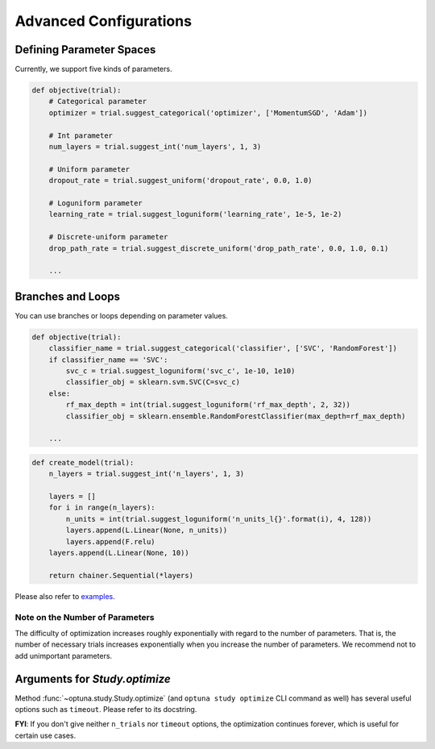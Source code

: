 .. _configurations:

Advanced Configurations
=======================

Defining Parameter Spaces
-------------------------

Currently, we support five kinds of parameters.

.. code-block:: python

    def objective(trial):
        # Categorical parameter
        optimizer = trial.suggest_categorical('optimizer', ['MomentumSGD', 'Adam'])

        # Int parameter
        num_layers = trial.suggest_int('num_layers', 1, 3)

        # Uniform parameter
        dropout_rate = trial.suggest_uniform('dropout_rate', 0.0, 1.0)

        # Loguniform parameter
        learning_rate = trial.suggest_loguniform('learning_rate', 1e-5, 1e-2)

        # Discrete-uniform parameter
        drop_path_rate = trial.suggest_discrete_uniform('drop_path_rate', 0.0, 1.0, 0.1)

        ...

Branches and Loops
------------------

You can use branches or loops depending on parameter values.

.. code-block:: python

    def objective(trial):
        classifier_name = trial.suggest_categorical('classifier', ['SVC', 'RandomForest'])
        if classifier_name == 'SVC':
            svc_c = trial.suggest_loguniform('svc_c', 1e-10, 1e10)
            classifier_obj = sklearn.svm.SVC(C=svc_c)
        else:
            rf_max_depth = int(trial.suggest_loguniform('rf_max_depth', 2, 32))
            classifier_obj = sklearn.ensemble.RandomForestClassifier(max_depth=rf_max_depth)

        ...

.. code-block:: python

    def create_model(trial):
        n_layers = trial.suggest_int('n_layers', 1, 3)

        layers = []
        for i in range(n_layers):
            n_units = int(trial.suggest_loguniform('n_units_l{}'.format(i), 4, 128))
            layers.append(L.Linear(None, n_units))
            layers.append(F.relu)
        layers.append(L.Linear(None, 10))

        return chainer.Sequential(*layers)

Please also refer to `examples <https://github.com/pfnet/optuna/tree/master/examples>`_.


Note on the Number of Parameters
^^^^^^^^^^^^^^^^^^^^^^^^^^^^^^^^

The difficulty of optimization increases roughly exponentially with regard to the number of parameters. That is, the number of necessary trials increases exponentially when you increase the number of parameters.
We recommend not to add unimportant parameters.


Arguments for `Study.optimize`
--------------------------------

Method :func:`~optuna.study.Study.optimize` (and ``optuna study optimize`` CLI command as well)
has several useful options such as ``timeout``.
Please refer to its docstring.

**FYI**: If you don't give neither ``n_trials`` nor ``timeout`` options, the optimization continues forever, which is useful for certain use cases.

